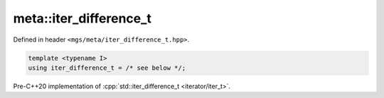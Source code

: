 .. _iter_difference_t:

***********************
meta::iter_difference_t
***********************

Defined in header ``<mgs/meta/iter_difference_t.hpp>``.

.. code-block:: cpp

   template <typename I>
   using iter_difference_t = /* see below */;

Pre-C++20 implementation of :cpp:`std::iter_difference_t <iterator/iter_t>`.
